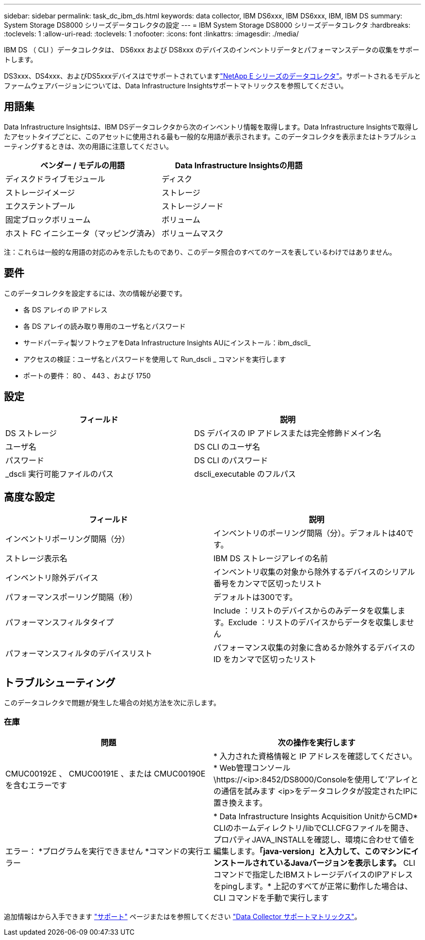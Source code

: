 ---
sidebar: sidebar 
permalink: task_dc_ibm_ds.html 
keywords: data collector, IBM DS6xxx, IBM DS6xxx, IBM, IBM DS 
summary: System Storage DS8000 シリーズデータコレクタの設定 
---
= IBM System Storage DS8000 シリーズデータコレクタ
:hardbreaks:
:toclevels: 1
:allow-uri-read: 
:toclevels: 1
:nofooter: 
:icons: font
:linkattrs: 
:imagesdir: ./media/


[role="lead"]
IBM DS （ CLI ）データコレクタは、 DS6xxx および DS8xxx のデバイスのインベントリデータとパフォーマンスデータの収集をサポートします。

DS3xxx、DS4xxx、およびDS5xxxデバイスはでサポートされていますlink:task_dc_na_eseries.html["NetApp E シリーズのデータコレクタ"]。サポートされるモデルとファームウェアバージョンについては、Data Infrastructure Insightsサポートマトリックスを参照してください。



== 用語集

Data Infrastructure Insightsは、IBM DSデータコレクタから次のインベントリ情報を取得します。Data Infrastructure Insightsで取得したアセットタイプごとに、このアセットに使用される最も一般的な用語が表示されます。このデータコレクタを表示またはトラブルシューティングするときは、次の用語に注意してください。

[cols="2*"]
|===
| ベンダー / モデルの用語 | Data Infrastructure Insightsの用語 


| ディスクドライブモジュール | ディスク 


| ストレージイメージ | ストレージ 


| エクステントプール | ストレージノード 


| 固定ブロックボリューム | ボリューム 


| ホスト FC イニシエータ（マッピング済み） | ボリュームマスク 
|===
注：これらは一般的な用語の対応のみを示したものであり、このデータ照合のすべてのケースを表しているわけではありません。



== 要件

このデータコレクタを設定するには、次の情報が必要です。

* 各 DS アレイの IP アドレス
* 各 DS アレイの読み取り専用のユーザ名とパスワード
* サードパーティ製ソフトウェアをData Infrastructure Insights AUにインストール：ibm_dscli_
* アクセスの検証：ユーザ名とパスワードを使用して Run_dscli _ コマンドを実行します
* ポートの要件： 80 、 443 、および 1750




== 設定

[cols="2*"]
|===
| フィールド | 説明 


| DS ストレージ | DS デバイスの IP アドレスまたは完全修飾ドメイン名 


| ユーザ名 | DS CLI のユーザ名 


| パスワード | DS CLI のパスワード 


| _dscli 実行可能ファイルのパス | dscli_executable のフルパス 
|===


== 高度な設定

[cols="2*"]
|===
| フィールド | 説明 


| インベントリポーリング間隔（分） | インベントリのポーリング間隔（分）。デフォルトは40です。 


| ストレージ表示名 | IBM DS ストレージアレイの名前 


| インベントリ除外デバイス | インベントリ収集の対象から除外するデバイスのシリアル番号をカンマで区切ったリスト 


| パフォーマンスポーリング間隔（秒） | デフォルトは300です。 


| パフォーマンスフィルタタイプ | Include ：リストのデバイスからのみデータを収集します。Exclude ：リストのデバイスからデータを収集しません 


| パフォーマンスフィルタのデバイスリスト | パフォーマンス収集の対象に含めるか除外するデバイスの ID をカンマで区切ったリスト 
|===


== トラブルシューティング

このデータコレクタで問題が発生した場合の対処方法を次に示します。



=== 在庫

[cols="2*"]
|===
| 問題 | 次の操作を実行します 


| CMUC00192E 、 CMUC00191E 、または CMUC00190E を含むエラーです | * 入力された資格情報と IP アドレスを確認してください。
* Web管理コンソール\https://<ip>:8452/DS8000/Consoleを使用して'アレイとの通信を試みます  <ip>をデータコレクタが設定されたIPに置き換えます。 


| エラー：
*プログラムを実行できません
*コマンドの実行エラー | * Data Infrastructure Insights Acquisition UnitからCMD* CLIのホームディレクトリ/libでCLI.CFGファイルを開き、プロパティJAVA_INSTALLを確認し、環境に合わせて値を編集します。*「java-version」と入力して、このマシンにインストールされているJavaバージョンを表示します。* CLIコマンドで指定したIBMストレージデバイスのIPアドレスをpingします。* 上記のすべてが正常に動作した場合は、 CLI コマンドを手動で実行します 
|===
追加情報はから入手できます link:concept_requesting_support.html["サポート"] ページまたはを参照してください link:reference_data_collector_support_matrix.html["Data Collector サポートマトリックス"]。
